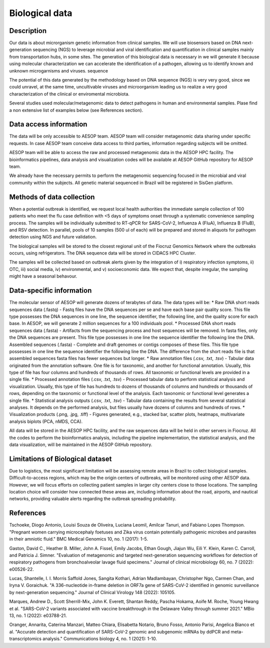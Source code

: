 Biological data
=====

Description
^^^^^^^^^^^
Our data is about microrganism genetic information from clinical samples. We will use biosensors based on DNA next-generation sequencing (NGS) to leverage microbial and viral identification and quantification in clinical samples mainly from transportation hubs, in some sites. The generation of this biological data is necessary in we will generate it because  using molecular characterization we can accelerate the identification of a pathogen, allowing us to identify known and unknown microgarnisms and viruses. sequence  

The potential of this data generated by the methodology based on DNA sequence (NGS) is very very good, since we could unravel, at the same time, uncultivable viruses and microorganism leading us to realize a very good characterization of the clinical or enviromental microbiota.

Several studies used molecular/metagenomic data to detect pathogens in human and environmental samples. Plase find a non extensive list of examples below (see References section).

Data access information
^^^^^^^^^^^^^^^^^^^^^^^
The data will be only accessible to AESOP team. AESOP team will consider metagenomic data sharing under specific requests. In case AESOP team conceive data access to third parties, information regarding subjects will be omitted.

AESOP team will be able to access the raw and processed metagenomic data in the AESOP HPC facility. The bioinformatics pipelines, data analysis and visualization codes will be available at AESOP GitHub repository for AESOP team.

We already have the necessary permits to perform the metagenomic sequencing focused in the microbial and viral community within the subjects. All genetic material sequenced in Brazil will be registered in SisGen platform.

Methods of data collection
^^^^^^^^^^^^^^^^^^^^^^^^^^
When a potential outbreak is identified, we request local health authorities the immediate sample collection of 100 patients who meet the flu case definition with <5 days of symptoms onset through a systematic convenience sampling process. The samples will be individually submitted to RT-qPCR for SARS-CoV-2, Influenza A (FluA), Influenza B (FluB), and RSV detection. In parallel, pools of 10 samples (500 ul of each) will be prepared and stored in aliquots for pathogen detection using NGS and future validation.

The biological samples will be stored to the closest regional unit of the Fiocruz Genomics Network where the outbreaks occurs, using refrigerators. The DNA sequence data will be stored in CIDACS HPC Cluster.

The samples will be collected based on outbreak alerts given by the integration of i) respiratory infection symptoms, ii) OTC, iii) social media, iv) environmental, and v) socioeconomic data. We expect that, despite irregular, the sampling might have a seasonal behavour. 


Data-specific information
^^^^^^^^^^^^^^^^^^^^^^^^^
The molecular sensor of AESOP will generate dozens of terabytes of data. The data types will be:
* Raw DNA short reads sequences data (.fastq) - Fastq files have the DNA sequences per se and have each base pair quality score. This file type possesses the DNA sequences in one line, the sequence identifier, the following line, and the quality score for each base. In AESOP, we will generate 2 million sequences for a 100 individuals pool.
* Processed DNA short reads sequences data (.fasta) - Artifacts from the sequencing process and host sequences will be removed. In fasta files, only the DNA sequences are present. This file type possesses in one line the sequence identifier the following line the DNA.
Assembled sequences (.fasta) - Complete and draft genomes or contigs composes of these files. This file type possesses in one line the sequence identifier the following line the DNA. The difference from the short reads file is that assembled sequences fasta files has fewer sequences but longer.
* Raw annotation files (.csv, .txt, .tsv) - Tabular data originated from the annotation software. One file is for taxonomic, and another for functional annotation. Usually, this type of file has four columns and hundreds of thousands of rows. All taxonomic or functional levels are provided in a single file.
* Processed annotation files (.csv, .txt, .tsv) - Processed tabular data to perform statistical analysis and visualization. Usually, this type of file has hundreds to dozens of thousands of columns and hundreds or thousands of rows, depending on the taxonomic or functional level of the analysis. Each taxonomic or functional level generates a single file.
* Statistical analysis outputs (.csv, .txt, .tsv) - Tabular data containing the results from several statistical analyses. It depends on the performed analysis, but files usually have dozens of columns and hundreds of rows.
* Visualization products (.png, .jpg, .tiff) - Figures generated, e.g., stacked bar, scatter plots, heatmaps, multivariate analysis biplots (PCA, nMDS, CCA).  
 
All data will be stored in the AESOP HPC facility, and the raw sequences data will be held in other servers in Fiocruz. All the codes to perform the bioinformatics analysis, including the pipeline implementation, the statistical analysis, and the data visualization, will be maintained in the AESOP GitHub repository.


Limitations of Biological dataset
^^^^^^^^^^^^^^^^^^^^^^^^^^
Due to logistics, the most significant limitation will be assessing remote areas in Brazil to collect biological samples. Difficult-to-access regions, which may be the origin centers of outbreaks, will be monitored using other AESOP data. However, we will focus efforts on collecting patient samples in larger city centers close to those locations. The sampling location choice will consider how connected these areas are, including information about the road, airports, and nautical networks, providing valuable alerts regarding the outbreak spreading probability.


References
^^^^^^^^^^^^^^^^^^^^^^^^^^
Tschoeke, Diogo Antonio, Louisi Souza de Oliveira, Luciana Leomil, Amilcar Tanuri, and Fabiano Lopes Thompson. "Pregnant women carrying microcephaly foetuses and Zika virus contain potentially pathogenic microbes and parasites in their amniotic fluid." BMC Medical Genomics 10, no. 1 (2017): 1-5.

Gaston, David C., Heather B. Miller, John A. Fissel, Emily Jacobs, Ethan Gough, Jiajun Wu, Eili Y. Klein, Karen C. Carroll, and Patricia J. Simner. "Evaluation of metagenomic and targeted next-generation sequencing workflows for detection of respiratory pathogens from bronchoalveolar lavage fluid specimens." Journal of clinical microbiology 60, no. 7 (2022): e00526-22.

Lucas, Shantelle, I. I. Morris Saffold Jones, Sangita Kothari, Adrian Madlambayan, Christopher Ngo, Carmen Chan, and Iryna V. Goraichuk. "A 336-nucleotide in-frame deletion in ORF7a gene of SARS-CoV-2 identified in genomic surveillance by next-generation sequencing." Journal of Clinical Virology 148 (2022): 105105.

Marques, Andrew D., Scott Sherrill-Mix, John K. Everett, Shantan Reddy, Pascha Hokama, Aoife M. Roche, Young Hwang et al. "SARS-CoV-2 variants associated with vaccine breakthrough in the Delaware Valley through summer 2021." MBio 13, no. 1 (2022): e03788-21.

Oranger, Annarita, Caterina Manzari, Matteo Chiara, Elisabetta Notario, Bruno Fosso, Antonio Parisi, Angelica Bianco et al. "Accurate detection and quantification of SARS-CoV-2 genomic and subgenomic mRNAs by ddPCR and meta-transcriptomics analysis." Communications biology 4, no. 1 (2021): 1-10.

